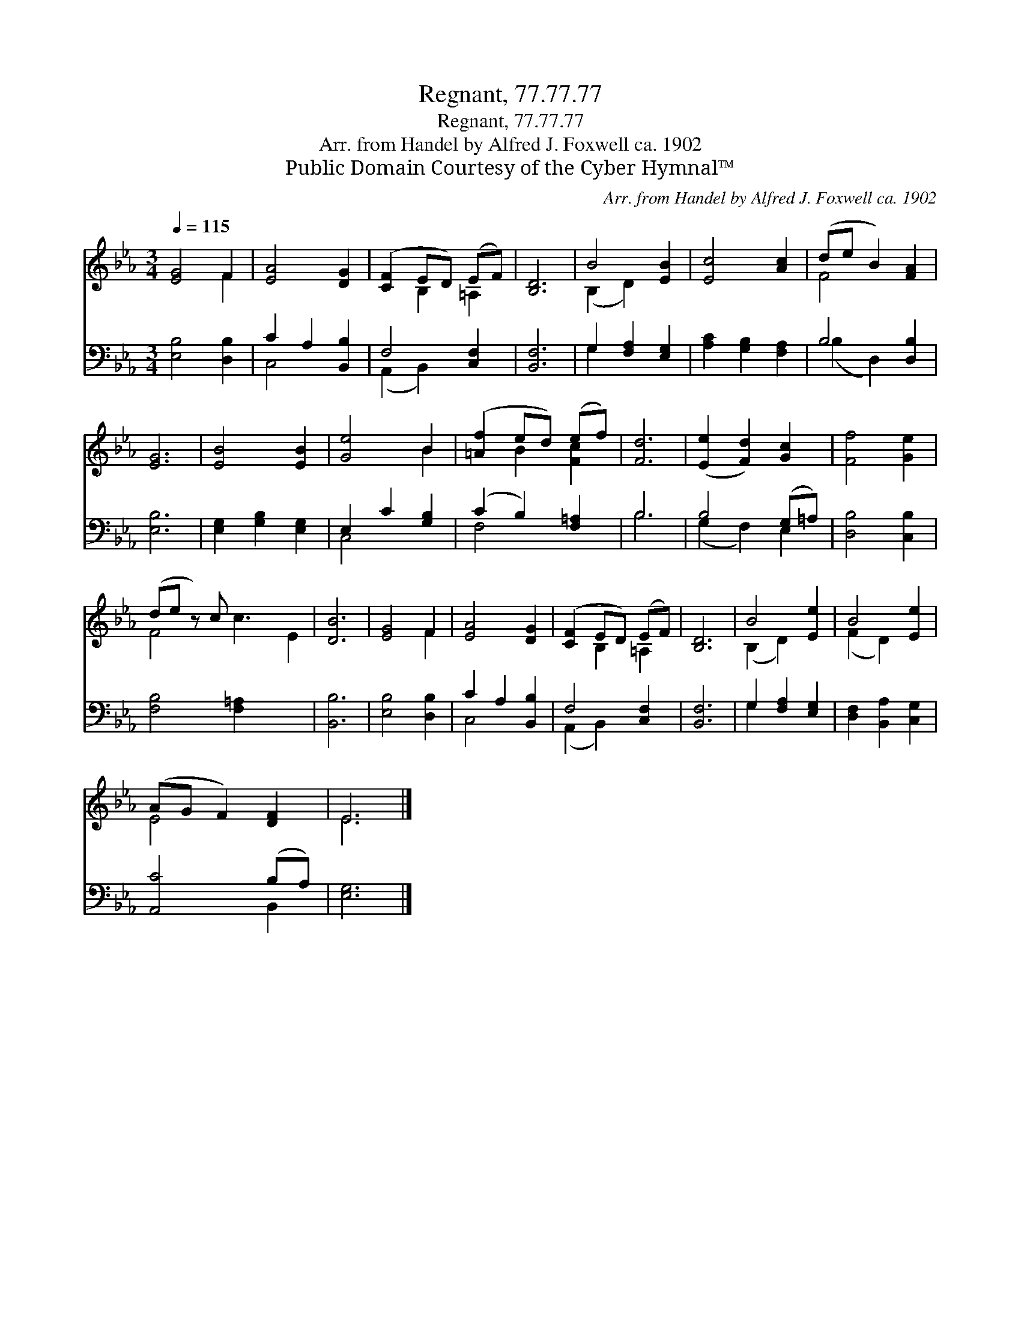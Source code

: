 X:1
T:Regnant, 77.77.77
T:Regnant, 77.77.77
T:Arr. from Handel by Alfred J. Foxwell ca. 1902
T:Public Domain Courtesy of the Cyber Hymnal™
C:Arr. from Handel by Alfred J. Foxwell ca. 1902
Z:Public Domain
Z:Courtesy of the Cyber Hymnal™
%%score ( 1 2 ) ( 3 4 )
L:1/8
Q:1/4=115
M:3/4
K:Eb
V:1 treble 
V:2 treble 
V:3 bass 
V:4 bass 
V:1
 [EG]4 F2 | [EA]4 [DG]2 | ([CF]2 ED) (EF) | [B,D]6 | B4 [EB]2 | [Ec]4 [Ac]2 | (de B2) [FA]2 | %7
 [EG]6 | [EB]4 [EB]2 | [Ge]4 B2 | ([=Af]2 ed) (ef) | [Fd]6 | ([Ee]2 [Fd]2) [Gc]2 | [Ff]4 [Ge]2 | %14
 (de z) c x5 | [DB]6 | [EG]4 F2 | [EA]4 [DG]2 | ([CF]2 ED) (EF) | [B,D]6 | B4 [Ee]2 | B4 [Ee]2 | %22
 (AG F2) [DF]2 | E6 |] %24
V:2
 x4 F2 | x6 | x2 B,2 =A,2 | x6 | (B,2 D2) x2 | x6 | F4 x2 | x6 | x6 | x4 B2 | x2 B2 [Fc]2 | x6 | %12
 x6 | x6 | F4 c3 E2 | x6 | x4 F2 | x6 | x2 B,2 =A,2 | x6 | (B,2 D2) x2 | (F2 D2) x2 | E4 x2 | E6 |] %24
V:3
 [E,B,]4 [D,B,]2 | C2 A,2 [B,,B,]2 | F,4 [C,F,]2 | [B,,F,]6 | G,2 [F,A,]2 [E,G,]2 | %5
 [A,C]2 [G,B,]2 [F,A,]2 | B,4 [D,B,]2 | [E,B,]6 | [E,G,]2 [G,B,]2 [E,G,]2 | E,2 C2 [G,B,]2 | %10
 (C2 B,2) [F,=A,]2 | B,6 | B,4 (G,=A,) | [D,B,]4 [C,B,]2 | [F,B,]4 [F,=A,]2 x3 | [B,,B,]6 | %16
 [E,B,]4 [D,B,]2 | C2 A,2 [B,,B,]2 | F,4 [C,F,]2 | [B,,F,]6 | G,2 [F,A,]2 [E,G,]2 | %21
 [D,F,]2 [B,,A,]2 [C,G,]2 | [A,,C]4 (B,A,) | [E,G,]6 |] %24
V:4
 x6 | C,4 x2 | (A,,2 B,,2) x2 | x6 | G,2 x4 | x6 | (B,2 D,2) x2 | x6 | x6 | C,4 x2 | F,4 x2 | B,6 | %12
 (G,2 F,2) E,2 | x6 | x9 | x6 | x6 | C,4 x2 | (A,,2 B,,2) x2 | x6 | G,2 x4 | x6 | x4 B,,2 | x6 |] %24

